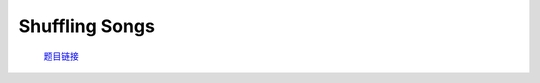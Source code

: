 Shuffling Songs
================================================================

    `题目链接 <https://codeforces.com/contest/1950/problem/G>`_

    .. code-block:: text
        :caption: 思路

        1.n的范围很小，我们考虑转化为状压dp。
        2.前期的准备工作就是对字符串进行映射。
        3.考虑设计dp状态，dp[mask][lst],mask表示当前我们的点集，lst表示下一个进入的点会加在lst点后，dp[mask][lst]的值表示当前状态是否合法。
        4.初始化时将所有点集只有一个点的状态设为true，显然只有一项时肯定合法。
        5.考虑状态转移，在dp[mask][lst]合法的前提下，我们枚举之后可能会加入的点(保证其不在我们已有的点集内)，进行以下转移。
            if (a[i] == a[lst] || b[i] == b[lst])
                dp[mask | (1 << i)][i] |= dp[mask][lst];
        6.遍历所有合法情况统计当前点集数量，得到最大值，最后需要删除的点就是除去点集合外剩下的部分。

    .. code-block:: cpp
        :caption: 代码

        #include <bits/stdc++.h>
        #define all(a) a.begin(), a.end()
        #define int long long
        #define PII pair<int, int>
        using ll = long long;
        const int N = 1e5 + 10, INF = 0x3f3f3f3fll, MOD = 998244353ll;
        using namespace std;

        void solve()
        {
            int n, cnt = 0, ans = 0;
            cin >> n;
            map<string, int> id;
            vector<int> a(n), b(n);
            for (int i = 0; i < n; i++)
            {
                string s1, s2;
                cin >> s1 >> s2;
                if (!id.count(s1))
                {
                    id[s1] = cnt++;
                }
                if (!id.count(s2))
                {
                    id[s2] = cnt++;
                }
                a[i] = id[s1], b[i] = id[s2];
            }

            vector<vector<int>> dp((1 << n), vector<int>(n, 0));

            for (int i = 0; i < n; i++)
                dp[1 << i][i] = 1;

            for (int mask = 0; mask < (1 << n); mask++)
                for (int lst = 0; lst < n; lst++)
                {
                    if (!dp[mask][lst])
                        continue;
                    for (int i = 0; i < n; i++)
                    {
                        if (mask >> i & 1)
                            continue;
                        if (a[i] == a[lst] || b[i] == b[lst])
                            dp[mask | (1 << i)][i] |= dp[mask][lst];
                    }
                }

            for (int mask = 0; mask < (1 << n); mask++)
                for (int lst = 0; lst < n; lst++)
                    if (dp[mask][lst])
                        ans = max(ans, (int)__builtin_popcount(mask));

            cout << n - ans << '\n';
        }
        signed main()
        {
            ios::sync_with_stdio(0), cin.tie(0);
            int T = 1;
            cin >> T, cin.get();
            while (T--)
                solve();
            return 0;
        }